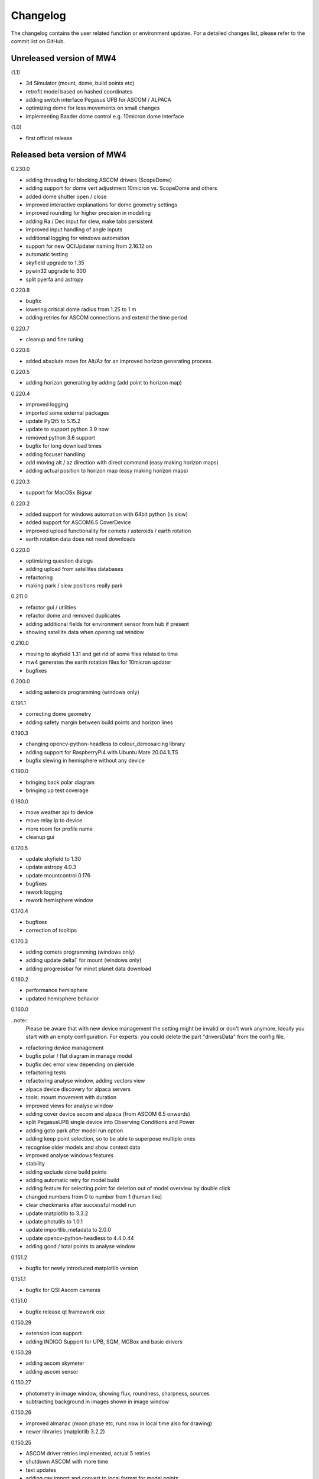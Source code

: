 Changelog
=========
The changelog contains the user related function or environment updates. For a
detailed changes list, please refer to the commit list on GitHub.

Unreleased version of MW4
-------------------------
(1.1)

- 3d Simulator (mount, dome, build points etc)
- retrofit model based on hashed coordinates
- adding switch interface Pegasus UPB for ASCOM / ALPACA
- optimizing dome for less movements on small changes
- implementing Baader dome control e.g. 10micron dome interface

(1.0)

- first official release


Released beta version of MW4
----------------------------
0.230.0

- adding threading for blocking ASCOM drivers (ScopeDome)
- adding support for dome vert adjustment 10micron vs. ScopeDome and others
- added dome shutter open / close
- improved interactive explanations for dome geometry settings
- improved rounding for higher precision in modeling
- adding Ra / Dec input for slew, make tabs persistent
- improved input handling of angle inputs
- additional logging for windows automation
- support for new QCIUpdater naming from 2.16.12 on
- automatic testing
- skyfield upgrade to 1.35
- pywin32 upgrade to 300
- split pyerfa and astropy

0.220.8

- bugfix
- lowering critical dome radius from 1.25 to 1 m
- adding retries for ASCOM connections and extend the time period

0.220.7

- cleanup and fine tuning

0.220.6

- added absolute move for Alt/Az for an improved horizon generating process.

0.220.5

- adding horizon generating by adding (add point to horizon map)

0.220.4

- improved logging
- imported some external packages
- update PyQt5 to 5.15.2
- update to support python 3.9 now
- removed python 3.6 support
- bugfix for long download times
- adding focuser handling
- add moving alt / az direction with direct command (easy making horizon maps)
- adding actual position to horizon map (easy making horizon maps)

0.220.3

- support for MacOSx Bigsur

0.220.2

- added support for windows automation with 64bit python (is slow)
- added support for ASCOM6.5 CoverDevice
- improved upload functionality for comets / asteroids / earth rotation
- earth rotation data does not need downloads

0.220.0

- optimizing question dialogs
- adding upload from satellites databases
- refactoring
- making park / slew positions really park

0.211.0

- refactor gui / utilities
- refactor dome and removed duplicates
- adding additional fields for environment sensor from hub if present
- showing satellite data when opening sat window

0.210.0

- moving to skyfield 1.31 and get rid of some files related to time
- mw4 generates the earth rotation files for 10micron updater
- bugfixes

0.200.0

- adding asteroids programming (windows only)

0.191.1

- correcting dome geometry
- adding safety margin between build points and horizon lines

0.190.3

- changing opencv-python-headless to colour_demosaicing library
- adding support for RaspberryPi4 with Ubuntu Mate 20.04.1LTS
- bugfix slewing in hemisphere without any device

0.190.0

- bringing back polar diagram
- bringing up test coverage

0.180.0

- move weather api to device
- move relay ip to device
- more room for profile name
- cleanup gui

0.170.5

- update skyfield to 1.30
- update astropy 4.0.3
- update mountcontrol 0.176
- bugfixes
- rework logging
- rework hemisphere window

0.170.4

- bugfixes
- correction of tooltips

0.170.3

- adding comets programming (windows only)
- adding update deltaT for mount (windows only)
- adding progressbar for minot planet data download

0.160.2

- performance hemisphere
- updated hemisphere behavior

0.160.0

..note::
    Please be aware that with new device management the setting might be invalid
    or don't work anymore. Ideally you start with an empty configuration. For
    experts: you could delete the part "driversData" from the config file.

- refactoring device management
- bugfix polar / flat diagram in manage model
- bugfix dec error view depending on pierside
- refactoring tests
- refactoring analyse window, adding vectors view
- alpaca device discovery for alpaca servers
- tools: mount movement with duration
- improved views for analyse window
- adding cover device ascom and alpaca (from ASCOM 6.5 onwards)
- split PegasusUPB single device into Observing Conditions and Power
- adding goto park after model run option
- adding keep point selection, so to be able to superpose multiple ones
- recognise older models and show context data
- improved analyse windows features
- stability
- adding exclude done build points
- adding automatic retry for model build
- adding feature for selecting point for deletion out of model overview by double
  click
- changed numbers from 0 to number from 1 (human like)
- clear checkmarks after successful model run
- update matplotlib to 3.3.2
- update photutils to 1.0.1
- update importlib_metadata to 2.0.0
- update opencv-python-headless to 4.4.0.44
- adding good / total points to analyse window

0.151.2

- bugfix for newly introduced matplotlib version

0.151.1

- bugfix for QSI Ascom cameras

0.151.0

- bugfix release qt framework osx

0.150.29

- extension icon support
- adding INDIGO Support for UPB, SQM, MGBox and basic drivers

0.150.28

- adding ascom skymeter
- adding ascom sensor

0.150.27

- photometry in image window, showing flux, roundness, sharpness, sources
- subtracting background in images shown in image window

0.150.26

- improved almanac (moon phase etc, runs now in local time also for drawing)
- newer libraries (matplotlib 3.2.2)

0.150.25

- ASCOM driver retries implemented, actual 5 retries
- shutdown ASCOM with more time
- text updates
- adding csv import and convert to local format for model points
- refinement geometry calculations, more message output
- adding version info to analyse
- improving readability of gui (on/off now blue/black)
- added manual ASCOM connect and disconnect drivers
- MW4 could read MW3 horizon and build points files and convert them to local format
- added almanac functions (twilight, lunar nodes)
- revised icons and some gui implementations

0.150.24

- fixes

0.150.23

- added checkbox for disabling dual axis tracking while model build
- adding feature to do cyclic backups of mount model when new model build
- added coloring and more data for model analyse
- adding Dome LAT geometry for dome slewing
- reversing the order files are shown (newest first)
- changed model names: prefix to postfix to prioritize date / time
- protection again exposure overrun when
- revised dome slewing detection algorithm for ascom / alpaca polling
- image window gui update

0.150.22

- update sgp4 library to 2.12

0.150.21

- adding angular ra / dec measurement
- optimizing satellite passes selection
- optimized coloring
- referenced sgp4 lib v 2.11 for finally closing issue with satellite div / zero
- bugfix changing settling time immediately

0.150.20

- added analyse window
- removed workaround for sgp4 lib locale problem
- quick fix for locale setting on ubuntu caused by the workaround

0.150.19

- extended file / directory selection view
- check if selected directories for astrometry / astap are valid
- showing valid app and index selections with colors

0.150.18

- fixes

0.150.17

- fixes
- added path configuration for astrometry and astap
- filter for satellite names not case sensitive
- added in satellite windows horizon view the next 3 passes in colors
- added some data for modeling analyse
- workaround for satellite in windows / german environments

0.150.16

- keeping satellite name filter when changing sources and applying it directly
- added ascom dome
- added ascom filterwheel
- added ascom telescope
- added ascom focuser
- added ascom framework
- removed duplicate starting of drivers
- added ascom camera

0.150.15

- moved measurement setup to device settings
- added storing measurement data in CSV file
- added search filter for satellites in selection list
- dual axis tracking will be switched off during polar alignment and modeling

0.150.14

- updating external libraries to actual state
- added logging features for updater
- added starting model building on actual pierside to avoid flip when starting
- moved astrometry settings to device menu like other devices
- added loading config for indi remote devices if selected
